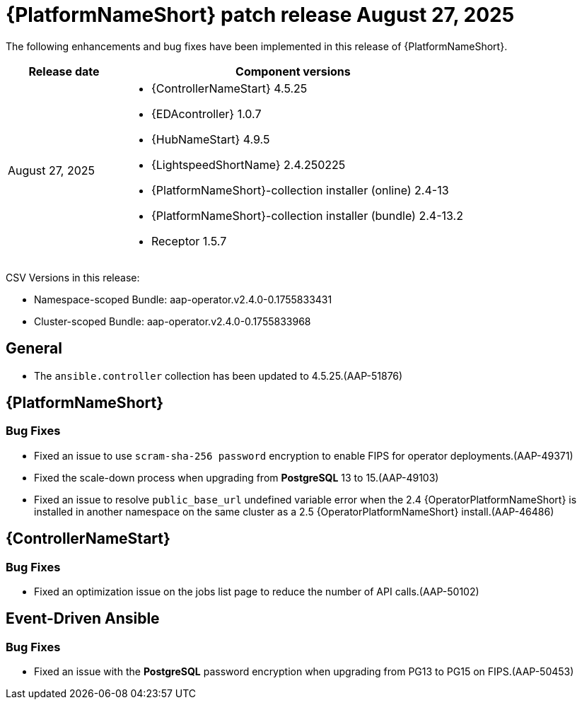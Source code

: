 [id="async-24-20250827"]

= {PlatformNameShort} patch release August 27, 2025

The following enhancements and bug fixes have been implemented in this release of {PlatformNameShort}.

[cols="1a,3a", options="header"]
|===
| Release date | Component versions

| August 27, 2025  | 
* {ControllerNameStart} 4.5.25
* {EDAcontroller} 1.0.7
* {HubNameStart} 4.9.5
* {LightspeedShortName} 2.4.250225
* {PlatformNameShort}-collection installer (online) 2.4-13
* {PlatformNameShort}-collection installer (bundle) 2.4-13.2
* Receptor 1.5.7
|===

CSV Versions in this release:

* Namespace-scoped Bundle: aap-operator.v2.4.0-0.1755833431

* Cluster-scoped Bundle: aap-operator.v2.4.0-0.1755833968


== General

* The `ansible.controller` collection has been updated to 4.5.25.(AAP-51876)



== {PlatformNameShort}

=== Bug Fixes

* Fixed an issue to use `scram-sha-256 password` encryption to enable FIPS for operator deployments.(AAP-49371)

* Fixed the scale-down process when upgrading from *PostgreSQL* 13 to 15.(AAP-49103)

* Fixed an issue to resolve `public_base_url` undefined variable error when the 2.4 {OperatorPlatformNameShort} is installed in another namespace on the same cluster as a 2.5 {OperatorPlatformNameShort} install.(AAP-46486)


== {ControllerNameStart}

=== Bug Fixes

* Fixed an optimization issue on the jobs list page to reduce the number of API calls.(AAP-50102)

== Event-Driven Ansible

=== Bug Fixes

* Fixed an issue with the *PostgreSQL* password encryption when upgrading from PG13 to PG15 on FIPS.(AAP-50453)
